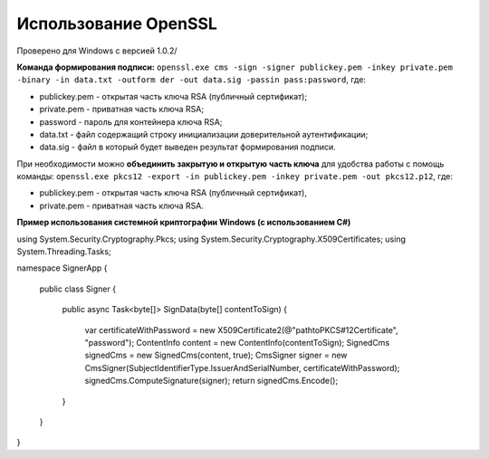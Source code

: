 Использование OpenSSL
=======================

Проверено для Windows с версией 1.0.2/

**Команда формирования подписи:** ``openssl.exe cms -sign -signer publickey.pem -inkey private.pem -binary -in data.txt -outform der -out data.sig -passin pass:password``, где:

* publickey.pem - открытая часть ключа RSA (публичный сертификат);
* private.pem - приватная часть ключа RSA;
* password - пароль для контейнера ключа RSA;
* data.txt - файл содержащий строку инициализации доверительной аутентификации;
* data.sig - файл в который будет выведен результат формирования подписи.

При необходимости можно **объединить закрытую и открытую часть ключа** для удобства работы с помощь команды: ``openssl.exe pkcs12 -export -in publickey.pem -inkey private.pem -out pkcs12.p12``, где:

* publickey.pem - открытая часть ключа RSA (публичный сертификат),
* private.pem - приватная часть ключа RSA.

**Пример использования системной криптографии Windows (с использованием C#)**

.. code-block:: c#

using System.Security.Cryptography.Pkcs;
using System.Security.Cryptography.X509Certificates;
using System.Threading.Tasks;
 
namespace SignerApp
{
  public class Signer
  {
    public async Task<byte[]> SignData(byte[] contentToSign)
    {
      var certificateWithPassword = new X509Certificate2(@"path\to\PKCS#12\Certificate", "password");
      ContentInfo content = new ContentInfo(contentToSign);
      SignedCms signedCms = new SignedCms(content, true);
      CmsSigner signer = new CmsSigner(SubjectIdentifierType.IssuerAndSerialNumber, certificateWithPassword);
      signedCms.ComputeSignature(signer);
      return signedCms.Encode();
    }
  }
}
